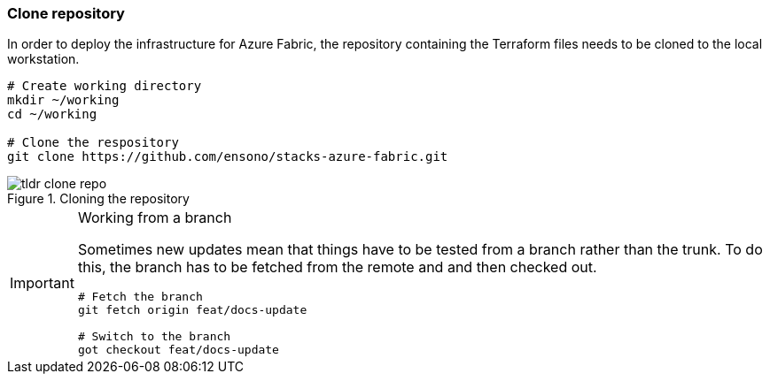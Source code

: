 ifndef::imagesdir[:imagesdir: ../]

[#qs_clone_repo]
=== Clone repository

In order to deploy the infrastructure for Azure Fabric, the repository containing the Terraform files needs to be cloned to the local workstation.

[source,bash]
----
# Create working directory
mkdir ~/working
cd ~/working

# Clone the respository
git clone https://github.com/ensono/stacks-azure-fabric.git
----

.Cloning the repository
image::images/tldr_clone_repo.png[]


[IMPORTANT]
.Working from a branch
====
Sometimes new updates mean that things have to be tested from a branch rather than the trunk. To do this, the branch has to be fetched from the remote and and then checked out.

[source,bash]
----
# Fetch the branch
git fetch origin feat/docs-update

# Switch to the branch
got checkout feat/docs-update
----
====
